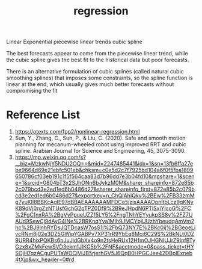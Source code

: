 :PROPERTIES:
:ID:       c69367ef-05db-4d51-b6fe-4d066c432358
:END:
#+title: regression
#+filetags:  

Linear
Exponential
piecewise linear trends
cubic spline

The best forecasts appear to come from the piecewise linear trend, while the cubic spline gives the best fit to the historical data but poor forecasts.

There is an alternative formulation of cubic splines (called natural cubic smoothing splines) that imposes some constraints, so the spline function is linear at the end, which usually gives much better forecasts without compromising the fit

* Reference List
1. https://otexts.com/fpp2/nonlinear-regression.html
2. Sun, Y., Zhang, C., Sun, P., & Liu, C. (2020). Safe and smooth motion planning for mecanum-wheeled robot using improved RRT and cubic spline. Arabian Journal for Science and Engineering, 45, 3075-3090.
3. https://mp.weixin.qq.com/s?__biz=MzkwNjY5NDU2OQ==&mid=2247485441&idx=1&sn=13fb6ffa27ebe9664d69e21ebfc501eb&chksm=c0e5d2c7f7925bd104a6f0f5fba1899650786cf03eb191c1f5f564caa83d7b96dd7e3b04fd10&mpshare=1&scene=1&srcid=0804bT3x2SJhONn6bJykzM0M&sharer_shareinfo=872e85b2c079bcd3e2ed1ed6b0486d27&sharer_shareinfo_first=872e85b2c079bcd3e2ed1ed6b0486d27&exportkey=n_ChQIAhIQkv%2BEw%2FB33zmMg7yuKlI8BBKcAgIE97dBBAEAAAAAAMFDCo5jzisAAAAOpnltbLcz9gKNyK89dVj0rgZzNTUsfGchG2qTPZ0Df9%2B9eJHpdN6PTlSxiYlcoG%2FC%2FgCfnxRA%2BgVyPpueUZZf5LY5%2FngTNhYEYyukpSS8y%2FZ7UAUd9SewCj9dAyG4INe%2BRKnqYva1Mlh9JMCYbjUUzhYbeudqAmVm2hc%2BJ9jnhRYDsJQTDcasW7osS1l%2FbQ73NY7E%2BKc0ij%2BGeoeLivcRNm8j02e3DZ5GWipYGABPv7XP31rR9YbEq8Mcj6C29S%2BkNLt0DZ9URR4hjxPQKBs6pJuJidGbXx4o9n2tsHeRUx12HfmOJHGNIUJrZ9IpfBTyGzx8xZMkFewSVD3ekm1JIKG5b%2FNF&acctmode=0&pass_ticket=tHYSOjH7qzACguPUTaWOCjVlJB5rjerhGV5J6QqB0HPGCJee42DBplExneb4tXjp&wx_header=0#rd
